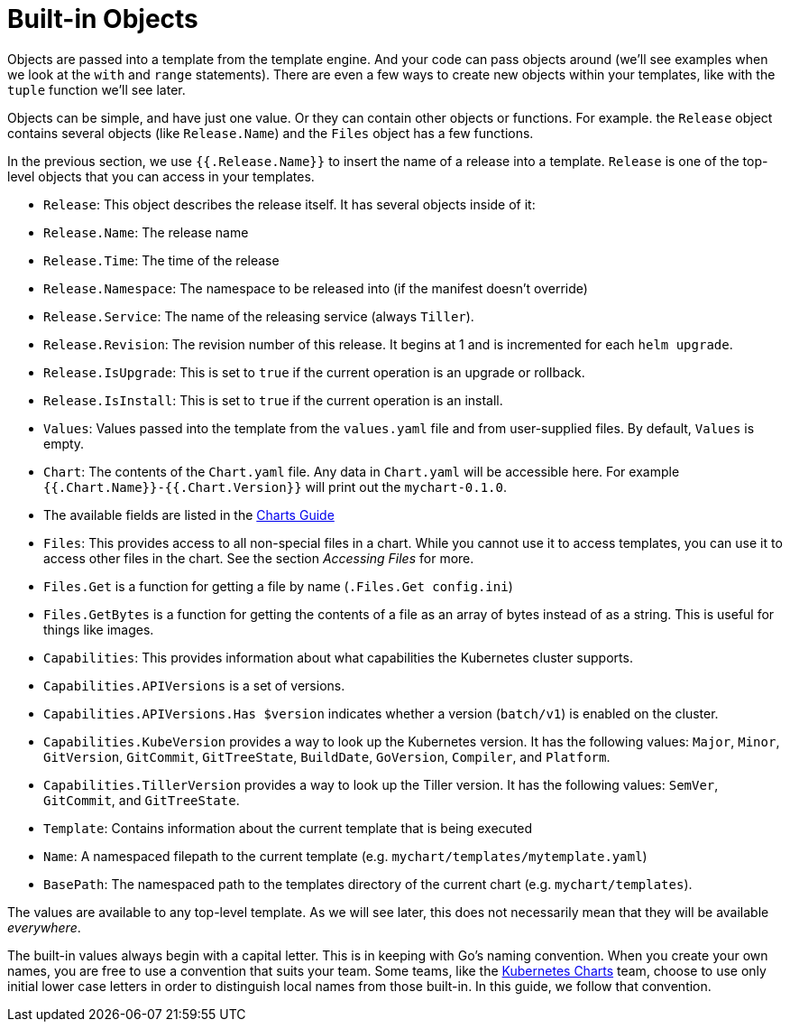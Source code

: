 = Built-in Objects

Objects are passed into a template from the template engine. And your code can pass objects around (we'll see examples when we look at the `with` and `range` statements). There are even a few ways to create new objects within your templates, like with the `tuple` function we'll see later.

Objects can be simple, and have just one value. Or they can contain other objects or functions. For example. the `Release` object contains several objects (like `Release.Name`) and the `Files` object has a few functions.

In the previous section, we use `{{.Release.Name}}` to insert the name of a release into a template. `Release` is one of the top-level objects that you can access in your templates.

* `Release`: This object describes the release itself. It has several objects inside of it:
* `Release.Name`: The release name
* `Release.Time`: The time of the release
* `Release.Namespace`: The namespace to be released into (if the manifest doesn't override)
* `Release.Service`: The name of the releasing service (always `Tiller`).
* `Release.Revision`: The revision number of this release. It begins at 1 and is incremented for each `helm upgrade`.
* `Release.IsUpgrade`: This is set to `true` if the current operation is an upgrade or rollback.
* `Release.IsInstall`: This is set to `true` if the current operation is an install.
* `Values`: Values passed into the template from the `values.yaml` file and from user-supplied files. By default, `Values` is empty.
* `Chart`: The contents of the `Chart.yaml` file. Any data in `Chart.yaml` will be accessible here. For example `{{.Chart.Name}}-{{.Chart.Version}}` will print out the `mychart-0.1.0`.
* The available fields are listed in the https://github.com/kubernetes/helm/blob/master/docs/charts.md#the-chartyaml-file[Charts Guide]
* `Files`: This provides access to all non-special files in a chart. While you cannot use it to access templates, you can use it to access other files in the chart. See the section _Accessing Files_ for more.
* `Files.Get` is a function for getting a file by name (`.Files.Get config.ini`)
* `Files.GetBytes` is a function for getting the contents of a file as an array of bytes instead of as a string. This is useful for things like images.
* `Capabilities`: This provides information about what capabilities the Kubernetes cluster supports.
* `Capabilities.APIVersions` is a set of versions.
* `Capabilities.APIVersions.Has $version` indicates whether a version (`batch/v1`) is enabled on the cluster.
* `Capabilities.KubeVersion` provides a way to look up the Kubernetes version. It has the following values: `Major`, `Minor`, `GitVersion`, `GitCommit`, `GitTreeState`, `BuildDate`, `GoVersion`, `Compiler`, and `Platform`.
* `Capabilities.TillerVersion` provides a way to look up the Tiller version. It has the following values: `SemVer`, `GitCommit`, and `GitTreeState`.
* `Template`: Contains information about the current template that is being executed
* `Name`: A namespaced filepath to the current template (e.g. `mychart/templates/mytemplate.yaml`)
* `BasePath`: The namespaced path to the templates directory of the current chart (e.g. `mychart/templates`).

The values are available to any top-level template. As we will see later, this does not necessarily mean that they will be available _everywhere_.

The built-in values always begin with a capital letter. This is in keeping with Go's naming convention. When you create your own names, you are free to use a convention that suits your team. Some teams, like the https://github.com/kubernetes/charts[Kubernetes Charts] team, choose to use only initial lower case letters in order to distinguish local names from those built-in. In this guide, we follow that convention.